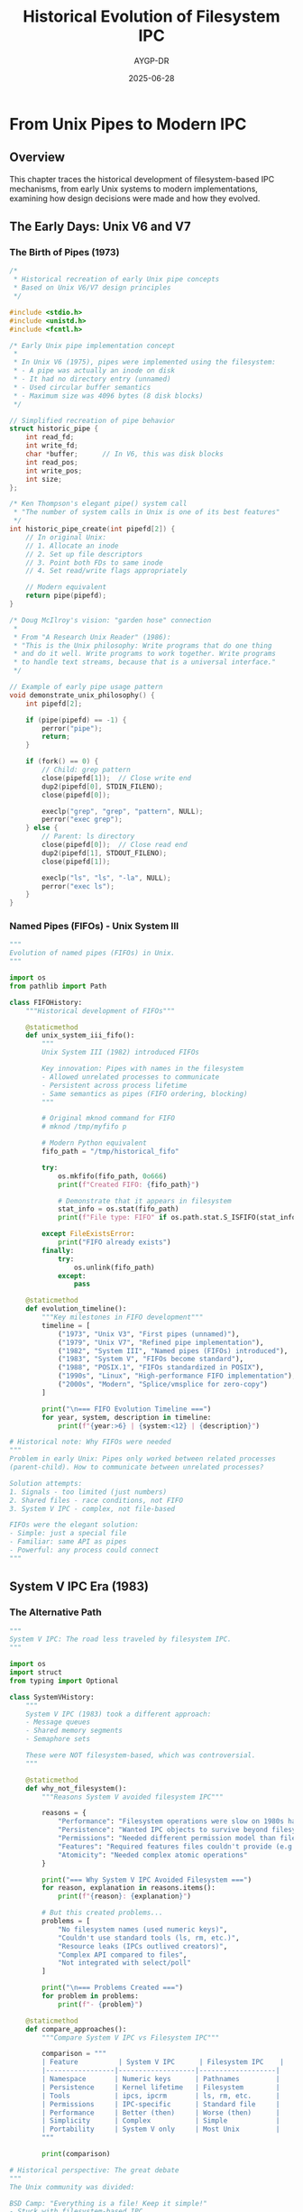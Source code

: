 #+TITLE: Historical Evolution of Filesystem IPC
#+AUTHOR: AYGP-DR
#+DATE: 2025-06-28
#+OPTIONS: toc:2 num:t

* From Unix Pipes to Modern IPC

** Overview

This chapter traces the historical development of filesystem-based IPC mechanisms, from early Unix systems to modern implementations, examining how design decisions were made and how they evolved.

** The Early Days: Unix V6 and V7

*** The Birth of Pipes (1973)

#+begin_src c :tangle history/early_pipes.c :mkdirp yes
/*
 * Historical recreation of early Unix pipe concepts
 * Based on Unix V6/V7 design principles
 */

#include <stdio.h>
#include <unistd.h>
#include <fcntl.h>

/* Early Unix pipe implementation concept
 * 
 * In Unix V6 (1975), pipes were implemented using the filesystem:
 * - A pipe was actually an inode on disk
 * - It had no directory entry (unnamed)
 * - Used circular buffer semantics
 * - Maximum size was 4096 bytes (8 disk blocks)
 */

// Simplified recreation of pipe behavior
struct historic_pipe {
    int read_fd;
    int write_fd;
    char *buffer;      // In V6, this was disk blocks
    int read_pos;
    int write_pos;
    int size;
};

/* Ken Thompson's elegant pipe() system call
 * "The number of system calls in Unix is one of its best features"
 */
int historic_pipe_create(int pipefd[2]) {
    // In original Unix:
    // 1. Allocate an inode
    // 2. Set up file descriptors
    // 3. Point both FDs to same inode
    // 4. Set read/write flags appropriately
    
    // Modern equivalent
    return pipe(pipefd);
}

/* Doug McIlroy's vision: "garden hose" connection
 * 
 * From "A Research Unix Reader" (1986):
 * "This is the Unix philosophy: Write programs that do one thing
 * and do it well. Write programs to work together. Write programs
 * to handle text streams, because that is a universal interface."
 */

// Example of early pipe usage pattern
void demonstrate_unix_philosophy() {
    int pipefd[2];
    
    if (pipe(pipefd) == -1) {
        perror("pipe");
        return;
    }
    
    if (fork() == 0) {
        // Child: grep pattern
        close(pipefd[1]);  // Close write end
        dup2(pipefd[0], STDIN_FILENO);
        close(pipefd[0]);
        
        execlp("grep", "grep", "pattern", NULL);
        perror("exec grep");
    } else {
        // Parent: ls directory
        close(pipefd[0]);  // Close read end
        dup2(pipefd[1], STDOUT_FILENO);
        close(pipefd[1]);
        
        execlp("ls", "ls", "-la", NULL);
        perror("exec ls");
    }
}
#+end_src

*** Named Pipes (FIFOs) - Unix System III

#+begin_src python :tangle history/fifo_evolution.py :mkdirp yes
"""
Evolution of named pipes (FIFOs) in Unix.
"""

import os
from pathlib import Path

class FIFOHistory:
    """Historical development of FIFOs"""
    
    @staticmethod
    def unix_system_iii_fifo():
        """
        Unix System III (1982) introduced FIFOs
        
        Key innovation: Pipes with names in the filesystem
        - Allowed unrelated processes to communicate
        - Persistent across process lifetime
        - Same semantics as pipes (FIFO ordering, blocking)
        """
        
        # Original mknod command for FIFO
        # mknod /tmp/myfifo p
        
        # Modern Python equivalent
        fifo_path = "/tmp/historical_fifo"
        
        try:
            os.mkfifo(fifo_path, 0o666)
            print(f"Created FIFO: {fifo_path}")
            
            # Demonstrate that it appears in filesystem
            stat_info = os.stat(fifo_path)
            print(f"File type: FIFO" if os.path.stat.S_ISFIFO(stat_info.st_mode) else "Not FIFO")
            
        except FileExistsError:
            print("FIFO already exists")
        finally:
            try:
                os.unlink(fifo_path)
            except:
                pass
    
    @staticmethod
    def evolution_timeline():
        """Key milestones in FIFO development"""
        timeline = [
            ("1973", "Unix V3", "First pipes (unnamed)"),
            ("1979", "Unix V7", "Refined pipe implementation"),
            ("1982", "System III", "Named pipes (FIFOs) introduced"),
            ("1983", "System V", "FIFOs become standard"),
            ("1988", "POSIX.1", "FIFOs standardized in POSIX"),
            ("1990s", "Linux", "High-performance FIFO implementation"),
            ("2000s", "Modern", "Splice/vmsplice for zero-copy")
        ]
        
        print("\n=== FIFO Evolution Timeline ===")
        for year, system, description in timeline:
            print(f"{year:>6} | {system:<12} | {description}")

# Historical note: Why FIFOs were needed
"""
Problem in early Unix: Pipes only worked between related processes
(parent-child). How to communicate between unrelated processes?

Solution attempts:
1. Signals - too limited (just numbers)
2. Shared files - race conditions, not FIFO
3. System V IPC - complex, not file-based

FIFOs were the elegant solution:
- Simple: just a special file
- Familiar: same API as pipes
- Powerful: any process could connect
"""
#+end_src

** System V IPC Era (1983)

*** The Alternative Path

#+begin_src python :tangle history/system_v_ipc.py :mkdirp yes
"""
System V IPC: The road less traveled by filesystem IPC.
"""

import os
import struct
from typing import Optional

class SystemVHistory:
    """
    System V IPC (1983) took a different approach:
    - Message queues
    - Shared memory segments  
    - Semaphore sets
    
    These were NOT filesystem-based, which was controversial.
    """
    
    @staticmethod
    def why_not_filesystem():
        """Reasons System V avoided filesystem IPC"""
        
        reasons = {
            "Performance": "Filesystem operations were slow on 1980s hardware",
            "Persistence": "Wanted IPC objects to survive beyond filesystem",
            "Permissions": "Needed different permission model than files",
            "Features": "Required features files couldn't provide (e.g., message priorities)",
            "Atomicity": "Needed complex atomic operations"
        }
        
        print("=== Why System V IPC Avoided Filesystem ===")
        for reason, explanation in reasons.items():
            print(f"{reason}: {explanation}")
        
        # But this created problems...
        problems = [
            "No filesystem names (used numeric keys)",
            "Couldn't use standard tools (ls, rm, etc.)",
            "Resource leaks (IPCs outlived creators)",
            "Complex API compared to files",
            "Not integrated with select/poll"
        ]
        
        print("\n=== Problems Created ===")
        for problem in problems:
            print(f"- {problem}")
    
    @staticmethod
    def compare_approaches():
        """Compare System V IPC vs Filesystem IPC"""
        
        comparison = """
        | Feature          | System V IPC      | Filesystem IPC    |
        |-----------------|-------------------|-------------------|
        | Namespace       | Numeric keys      | Pathnames         |
        | Persistence     | Kernel lifetime   | Filesystem        |
        | Tools           | ipcs, ipcrm       | ls, rm, etc.      |
        | Permissions     | IPC-specific      | Standard file     |
        | Performance     | Better (then)     | Worse (then)      |
        | Simplicity      | Complex           | Simple            |
        | Portability     | System V only     | Most Unix         |
        """
        
        print(comparison)

# Historical perspective: The great debate
"""
The Unix community was divided:

BSD Camp: "Everything is a file! Keep it simple!"
- Stuck with filesystem-based IPC
- Enhanced sockets, added Unix domain sockets
- Made FIFOs more efficient

System V Camp: "Performance matters! Add features!"
- Created separate IPC subsystem
- Added powerful but complex primitives
- Influenced by database needs

Resolution: POSIX (1988-2001) included both approaches
- POSIX message queues: filesystem names, better API
- POSIX shared memory: shm_open() uses filesystem
- Best of both worlds
"""
#+end_src

** BSD Innovations (1980s)

*** Unix Domain Sockets

#+begin_src python :tangle history/bsd_sockets.py :mkdirp yes
"""
BSD's gift to filesystem IPC: Unix domain sockets.
"""

import socket
import os
from pathlib import Path

class BSDSocketHistory:
    """Evolution of Unix domain sockets"""
    
    @staticmethod
    def socket_timeline():
        """Key dates in socket development"""
        
        events = [
            ("1983", "4.2BSD", "First sockets implementation"),
            ("1983", "4.2BSD", "Unix domain sockets introduced"),
            ("1986", "4.3BSD", "Socket performance improvements"),
            ("1989", "4.3BSD-Reno", "POSIX.1 compliance"),
            ("1993", "4.4BSD", "Improved socket buffer management"),
            ("1990s", "Linux", "High-performance socket implementation"),
            ("2000s", "Modern", "SCM_RIGHTS for FD passing standard")
        ]
        
        print("=== Unix Domain Socket Timeline ===")
        for year, system, event in events:
            print(f"{year}: {system:.<15} {event}")
    
    @staticmethod
    def why_unix_sockets():
        """Why BSD created Unix domain sockets"""
        
        motivations = """
        BSD's Motivations for Unix Domain Sockets (1983):
        
        1. Unified API: Same interface as network sockets
           - Easy to switch between local/network communication
           - Familiar programming model
        
        2. Feature Rich: More features than pipes/FIFOs
           - Bidirectional communication
           - Multiple connection support
           - Datagram support (SOCK_DGRAM)
           - File descriptor passing
        
        3. Performance: Optimized for local communication
           - No network protocol overhead
           - Kernel-only data path
           - Zero-copy potential
        
        4. Filesystem Integration: Best of both worlds
           - Named endpoints in filesystem
           - But not actual file I/O
           - Could use filesystem permissions
        """
        
        print(motivations)
    
    @staticmethod
    def fd_passing_history():
        """The killer feature: file descriptor passing"""
        
        # This was revolutionary!
        explanation = """
        File Descriptor Passing (SCM_RIGHTS) History:
        
        Problem: How to share open files between unrelated processes?
        
        Pre-socket solutions:
        - Fork/exec: Only parent to child
        - Filesystem: Had to close and reopen (lost state)
        
        Unix socket solution (4.2BSD):
        - Send actual file descriptors through socket
        - Kernel duplicates FD table entry
        - Receiver gets equivalent open file
        
        This enabled:
        - Privilege separation (open as root, pass to unprivileged)
        - Connection passing (accept() in one process, handle in another)
        - Resource sharing without filesystem race conditions
        """
        
        print(explanation)
        
        # Modern usage example
        print("\nModern FD passing pattern:")
        print("1. Privileged process opens sensitive file")
        print("2. Drops privileges")  
        print("3. Passes FD to worker process")
        print("4. Worker uses file without privileges")

# Historical note: The socket() system call debate
"""
Adding socket() was controversial:

Arguments against:
- "It's not Unix-like!" (not everything is a file)
- "Too many system calls!" (socket, bind, listen, accept...)
- "Should just improve pipes!"

Arguments for:
- "Network programming needs this!"
- "It's still file descriptors!"
- "Unifies local and network IPC!"

History proved BSD right - sockets became the dominant IPC mechanism.
"""
#+end_src

** Plan 9: Everything Really Is a File (1985-1995)

*** The Purist Approach

#+begin_src python :tangle history/plan9_approach.py :mkdirp yes
"""
Plan 9: Taking "everything is a file" to its logical conclusion.
"""

class Plan9Philosophy:
    """Plan 9's revolutionary approach to IPC"""
    
    @staticmethod
    def plan9_innovations():
        """Key Plan 9 innovations"""
        
        innovations = {
            "9P Protocol": "All resources are file servers",
            "Mount Points": "Processes can provide filesystems",
            "No Sockets": "Network connections are files in /net",
            "No Signals": "Notes written to /proc/n/note",
            "Pipes Different": "Bidirectional by default",
            "Everything 9P": "Even graphics is a file protocol"
        }
        
        print("=== Plan 9 Innovations (1985-1995) ===")
        for innovation, description in innovations.items():
            print(f"{innovation:.<20} {description}")
    
    @staticmethod
    def plan9_ipc_examples():
        """How Plan 9 did IPC differently"""
        
        examples = """
        Plan 9 IPC Examples:
        
        1. CPU Server Connection:
           mount -a tcp!cpuserver!564 /n/cpu
           # Now /n/cpu is the remote filesystem
        
        2. Plumber (IPC Bus):
           echo 'Local file.txt' > /mnt/plumb/send
           # Any program reading from /mnt/plumb/edit receives this
        
        3. Window System:
           echo refresh > /dev/draw/new/ctl
           # Graphics commands are file writes
        
        4. Network Connections:
           echo connect 192.168.1.1!80 > /net/tcp/clone
           # Creates /net/tcp/n/ directory for connection
        
        Everything was a file operation - no special IPC APIs!
        """
        
        print(examples)
    
    @staticmethod
    def plan9_influence():
        """Plan 9's influence on modern systems"""
        
        influences = [
            ("FUSE", "User filesystems inspired by 9P"),
            ("procfs", "Process info as files from Plan 9"),
            ("sysfs", "Device info as files"),
            ("WSL", "9P used for Windows-Linux file sharing"),
            ("Docker", "Volumes use 9P concepts"),
            ("Go", "Channels inspired by Plan 9 pipes"),
            ("UTF-8", "Invented for Plan 9")
        ]
        
        print("\n=== Plan 9's Modern Influence ===")
        for modern, influence in influences:
            print(f"{modern:.<15} {influence}")

# Rob Pike's reflection (2000):
"""
"Not only is UNIX dead, it's starting to smell really bad."

Plan 9 showed what Unix could have been:
- Consistent: Everything really is a file
- Simple: No special IPC mechanisms needed
- Distributed: Network transparency built-in
- Elegant: 9P protocol for everything

But it was too late - Unix compatibility mattered more than elegance.
"""
#+end_src

** Linux Era: Performance and Features (1991-Present)

*** Modern Optimizations

#+begin_src python :tangle history/linux_evolution.py :mkdirp yes
"""
Linux's contribution to filesystem IPC evolution.
"""

import os
from datetime import datetime

class LinuxIPCEvolution:
    """Linux kernel IPC improvements over time"""
    
    @staticmethod
    def major_milestones():
        """Major Linux IPC milestones"""
        
        milestones = [
            ("1991", "0.01", "Basic pipes and signals"),
            ("1994", "1.0", "SysV IPC support added"),
            ("1995", "1.2", "Unix domain sockets improved"),
            ("1999", "2.2", "Poll system call added"),
            ("2001", "2.4", "O_DIRECT for bypassing cache"),
            ("2002", "2.5", "Epoll for scalable I/O"),
            ("2005", "2.6.11", "Inotify for file monitoring"),
            ("2006", "2.6.17", "Splice for zero-copy"),
            ("2007", "2.6.22", "Eventfd for notifications"),
            ("2009", "2.6.28", "Inotify improvements"),
            ("2013", "3.9", "SO_REUSEPORT for load balancing"),
            ("2014", "3.15", "Renameat2 with RENAME_EXCHANGE"),
            ("2016", "4.5", "Copy_file_range syscall"),
            ("2019", "5.1", "io_uring for async I/O"),
            ("2021", "5.13", "Landlock LSM for sandboxing")
        ]
        
        print("=== Linux Filesystem IPC Evolution ===")
        print(f"{'Year':<6} {'Kernel':<8} {'Feature'}")
        print("-" * 50)
        for year, kernel, feature in milestones:
            print(f"{year:<6} {kernel:<8} {feature}")
    
    @staticmethod
    def performance_innovations():
        """Linux performance improvements"""
        
        innovations = {
            "Splice/Vmsplice": {
                "year": "2006",
                "impact": "Zero-copy pipe operations",
                "use_case": "High-speed data transfer"
            },
            "Epoll": {
                "year": "2002", 
                "impact": "O(1) event notification",
                "use_case": "10K+ connection servers"
            },
            "Inotify": {
                "year": "2005",
                "impact": "Efficient file monitoring", 
                "use_case": "File synchronization, IDEs"
            },
            "io_uring": {
                "year": "2019",
                "impact": "True async I/O with shared memory",
                "use_case": "High-performance servers"
            },
            "RENAME_EXCHANGE": {
                "year": "2014",
                "impact": "Atomic file swapping",
                "use_case": "Lock-free data structures"
            }
        }
        
        print("\n=== Linux Performance Innovations ===")
        for name, details in innovations.items():
            print(f"\n{name}:")
            for key, value in details.items():
                print(f"  {key}: {value}")
    
    @staticmethod
    def modern_patterns():
        """Modern IPC patterns enabled by Linux"""
        
        patterns = """
        Modern Linux IPC Patterns:
        
        1. Eventfd + Epoll:
           - Create eventfd for notifications
           - Monitor with epoll for scalability
           - Perfect for thread/process coordination
        
        2. memfd + Unix sockets:
           - Create anonymous memory file (memfd_create)
           - Pass FD through Unix socket
           - Shared memory without filesystem
        
        3. Inotify + Atomic rename:
           - Watch directory for IN_MOVED_TO
           - Producer atomically renames files
           - Consumer gets instant notification
        
        4. io_uring for everything:
           - Submit I/O operations via shared ring
           - No syscalls in fast path
           - Batching and async everything
        
        5. FUSE for custom IPC:
           - Implement custom filesystem
           - IPC through file operations
           - Language-agnostic interface
        """
        
        print(patterns)

# Linus Torvalds on Linux IPC philosophy:
"""
"The Linux philosophy is 'Laugh in the face of danger'.
Oops. Wrong One. 'Do it yourself'. Yeah, that's it."

Linux took a pragmatic approach:
- Support everything (POSIX, SysV, BSD)
- Optimize what people actually use
- Add new primitives when needed
- Let userspace decide
"""
#+end_src

** Modern Trends and Future Directions

*** Container and Cloud Era

#+begin_src python :tangle history/modern_trends.py :mkdirp yes
"""
Modern trends in filesystem IPC (2010s-2020s).
"""

class ModernTrends:
    """Current and future directions for filesystem IPC"""
    
    @staticmethod
    def container_impact():
        """How containers changed filesystem IPC"""
        
        changes = {
            "Namespace Isolation": [
                "Mount namespaces separate filesystem views",
                "IPC namespace isolates SysV IPC",
                "Unix sockets can cross namespaces via bind mounts"
            ],
            "Volume Mounts": [
                "Shared filesystems for container IPC",
                "Often the only IPC method between containers",
                "Performance concerns with overlay filesystems"
            ],
            "Service Mesh": [
                "Sidecars use Unix sockets for local communication",
                "Filesystem used for configuration hot-reload",
                "Certificate rotation via file watching"
            ],
            "Kubernetes Patterns": [
                "ConfigMaps/Secrets mounted as files",
                "EmptyDir volumes for pod IPC",
                "Persistent volumes for cross-pod communication"
            ]
        }
        
        print("=== Container Era Changes to Filesystem IPC ===")
        for category, items in changes.items():
            print(f"\n{category}:")
            for item in items:
                print(f"  - {item}")
    
    @staticmethod
    def performance_trends():
        """Modern performance trends"""
        
        trends = """
        Performance Trends (2020s):
        
        1. Kernel Bypass:
           - DPDK/SPDK for userspace I/O
           - io_uring reducing syscall overhead
           - eBPF for custom kernel logic
        
        2. Persistent Memory:
           - DAX (Direct Access) filesystems
           - Memory-speed persistent files
           - Changes filesystem IPC assumptions
        
        3. Hardware Offload:
           - DMA engines for copy offload
           - Smart NICs handling protocols
           - Computational storage
        
        4. Distribution:
           - CRDTs over filesystem synchronization
           - Eventual consistency patterns
           - Conflict-free replicated data
        """
        
        print(trends)
    
    @staticmethod
    def security_evolution():
        """Security feature evolution"""
        
        timeline = [
            ("2000s", "SELinux", "Mandatory access control for IPC"),
            ("2008", "AppArmor", "Path-based security profiles"),
            ("2010", "Capabilities", "Fine-grained privilege control"),
            ("2012", "Seccomp", "System call filtering"),
            ("2016", "Namespaces", "IPC isolation primitives"),
            ("2021", "Landlock", "Unprivileged access control"),
            ("Future", "eBPF LSM", "Programmable security policies")
        ]
        
        print("\n=== Security Feature Evolution ===")
        for year, feature, description in timeline:
            print(f"{year:.<10} {feature:.<15} {description}")
    
    @staticmethod
    def future_directions():
        """Potential future developments"""
        
        predictions = """
        Future Directions for Filesystem IPC:
        
        1. Convergence with Object Storage:
           - S3-like APIs for local IPC
           - Content addressing (IPFS-style)
           - Built-in versioning and conflicts
        
        2. Hardware-Software Co-design:
           - Persistent memory native operations
           - Hardware IPC acceleration
           - Cache-coherent interconnects
        
        3. Distributed-First Design:
           - CRDTs as first-class filesystem objects
           - Built-in replication and sharding
           - Global namespace abstractions
        
        4. Security by Default:
           - Capability-based filesystem access
           - Encrypted IPC channels
           - Zero-trust local communication
        
        5. AI/ML Integration:
           - Predictive prefetching for IPC
           - Anomaly detection in IPC patterns
           - Adaptive optimization
        """
        
        print(predictions)

# Reflection on 50 years of evolution
"""
From Thompson and Ritchie's elegant pipes to modern io_uring,
filesystem IPC has evolved but core ideas remain:

Timeless Principles:
- Simple primitives compose into complex systems
- The filesystem provides a universal namespace  
- Atomicity enables lock-free algorithms
- Everything old is new again (io_uring ≈ VMS QIO)

The tension between "everything is a file" and performance
continues to drive innovation.
"""
#+end_src

** Lessons Learned

*** What Worked and What Didn't

#+begin_src python :tangle history/lessons_learned.py :mkdirp yes
"""
Lessons from 50 years of filesystem IPC evolution.
"""

class HistoricalLessons:
    """Key lessons from filesystem IPC history"""
    
    @staticmethod
    def successful_patterns():
        """Patterns that stood the test of time"""
        
        successes = {
            "Pipes": {
                "introduced": "1973",
                "why_successful": "Simple, composable, universal",
                "modern_use": "Still fundamental to Unix philosophy"
            },
            "Unix Sockets": {
                "introduced": "1983",
                "why_successful": "Unified API, rich features",
                "modern_use": "Docker, systemd, DBus, etc."
            },
            "Atomic Rename": {
                "introduced": "Early Unix",
                "why_successful": "Simple primitive, many uses",
                "modern_use": "Basis for lock-free algorithms"
            },
            "File Locking": {
                "introduced": "V7 Unix",
                "why_successful": "Necessary evil, well understood",
                "modern_use": "Still used despite limitations"
            },
            "/proc Filesystem": {
                "introduced": "Plan 9, adopted by Linux",
                "why_successful": "Powerful introspection interface",
                "modern_use": "Essential for system monitoring"
            }
        }
        
        print("=== Successful Patterns ===")
        for pattern, details in successes.items():
            print(f"\n{pattern}:")
            for key, value in details.items():
                print(f"  {key}: {value}")
    
    @staticmethod
    def failed_experiments():
        """Things that didn't work out"""
        
        failures = {
            "STREAMS": {
                "what": "AT&T's modular I/O system",
                "why_failed": "Too complex, poor performance",
                "lesson": "Simplicity beats modularity"
            },
            "Portal Filesystem": {
                "what": "4.4BSD's RPC via filesystem",
                "why_failed": "Too abstract, not adopted",
                "lesson": "Being too clever hurts adoption"
            },
            "Hurd Translators": {
                "what": "GNU Hurd's filesystem servers",
                "why_failed": "Performance, complexity",
                "lesson": "Microkernels are hard"
            },
            "Many-to-many Pipes": {
                "what": "Various attempts at multi-way pipes",
                "why_failed": "Semantics too complex",
                "lesson": "Some problems need different tools"
            }
        }
        
        print("\n=== Failed Experiments ===")
        for experiment, details in failures.items():
            print(f"\n{experiment}:")
            for key, value in details.items():
                print(f"  {key}: {value}")
    
    @staticmethod
    def design_principles():
        """Enduring design principles"""
        
        principles = """
        Timeless Design Principles:
        
        1. Simplicity Wins
           - Pipes succeeded because they're simple
           - Complex IPC mechanisms rarely survive
           - Easy to understand = easy to use correctly
        
        2. Composition Over Configuration
           - Small tools that connect beat monoliths
           - Filesystem provides natural composition
           - Let users build what they need
        
        3. Atomicity Is Fundamental
           - Can't build reliable systems without it
           - rename() is the unsung hero of Unix
           - Modern systems still discovering this
        
        4. Performance Can't Be Ignored
           - Beautiful abstractions die if too slow
           - But premature optimization also kills
           - Balance is key
        
        5. Compatibility Matters
           - POSIX standardization was crucial
           - Breaking changes kill adoption
           - Evolution beats revolution
        
        6. Security Is Not Optional
           - Early Unix was too trusting
           - Retrofitting security is painful
           - Modern systems must design for hostility
        """
        
        print(principles)
    
    @staticmethod
    def ongoing_debates():
        """Debates that continue today"""
        
        debates = {
            "Everything Is a File": [
                "Pro: Consistent, simple interface",
                "Con: Some things don't map well to files",
                "Status: Still debated, see io_uring"
            ],
            "Sync vs Async": [
                "Pro sync: Simple programming model",
                "Pro async: Better performance",
                "Status: io_uring trying to have both"
            ],
            "Kernel vs Userspace": [
                "Pro kernel: Performance, atomicity",
                "Pro userspace: Flexibility, safety",
                "Status: eBPF blurring the lines"
            ],
            "Filesystem vs Database": [
                "Pro filesystem: Universal, simple",
                "Pro database: ACID, rich queries",
                "Status: Convergence happening"
            ]
        }
        
        print("\n=== Ongoing Debates ===")
        for debate, points in debates.items():
            print(f"\n{debate}:")
            for point in points:
                print(f"  - {point}")

# Dennis Ritchie's retrospective (1984):
"""
"What we wanted to preserve was not just a good environment
in which to do programming, but a system around which a
fellowship could form."

The social aspect of Unix design - making systems that
people could understand, modify, and share - was as
important as the technical decisions.
"""
#+end_src

** Next Steps

Continue to [[file:09-cross-platform.org][Chapter 9: Cross-Platform Considerations]] to see how these concepts work beyond Unix.

* Timeline Summary

| Year | System | Innovation | Impact |
|------|--------|------------|---------|
| 1973 | Unix V3 | Pipes | Foundation of Unix philosophy |
| 1979 | Unix V7 | Modern pipes | Refined implementation |
| 1982 | System III | Named pipes | IPC for unrelated processes |
| 1983 | 4.2BSD | Unix sockets | Rich IPC features |
| 1983 | System V | SysV IPC | Alternative approach |
| 1985 | Plan 9 | Everything is a file server | Purist vision |
| 1991 | Linux | Pragmatic fusion | Combined all approaches |
| 2005 | Linux | Inotify | Efficient file monitoring |
| 2019 | Linux | io_uring | Modern async I/O |

* Exercises

1. **Historical Recreation**: Implement a simple pipe using only files
2. **Evolution Study**: Trace how a specific IPC mechanism evolved
3. **Alternative History**: Design how FIFOs might work if invented today
4. **Future Prediction**: Propose the next major IPC innovation